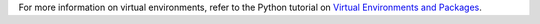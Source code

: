 For more information on virtual environments, refer to the Python tutorial on
`Virtual Environments and Packages <https://docs.python.org/3/tutorial/venv.html>`_.

.. tabs::

  .. group-tab:: Debian / Ubuntu

    First, **create** a new virtual environment using the following command.

    This creates a new folder in the current directory named ``catalystcloud-cli``
    containing an isolated Python runtime environment.

    .. code-block:: bash

      python3 -m venv catalystcloud-cli

    Next, **activate** the virtual environment by sourcing the ``activate`` script
    into your shell.

    .. code-block:: bash

      . catalystcloud-cli/bin/activate

    ``(catalystcloud-cli)`` should now be prepended to your shell prompt,
    and the ``python`` command will be provided from the virtual environment,
    as shown below.

    .. code-block:: console

      (catalystcloud-cli) $ which python
      .../catalystcloud-cli/bin/python

  .. group-tab:: Red Hat / CentOS

    First,  **create** a new virtual environment using the following command.

    This creates a new folder in the current directory named ``catalystcloud-cli``
    containing an isolated Python runtime environment.

    .. code-block:: bash

      python3 -m venv catalystcloud-cli

    Next, **activate** the virtual environment by sourcing the ``activate`` script
    into your shell.

    .. code-block:: bash

      . catalystcloud-cli/bin/activate

    ``(catalystcloud-cli)`` should now be prepended to your shell prompt,
    and the ``python`` command will be provided from the virtual environment,
    as shown below.

    .. code-block:: console

      (catalystcloud-cli) $ which python
      .../catalystcloud-cli/bin/python

  .. group-tab:: macOS

    First,  **create** a new virtual environment using the following command.

    This creates a new folder in the current directory named ``catalystcloud-cli``
    containing an isolated Python runtime environment.

    .. code-block:: bash

      python -m venv catalystcloud-cli

    Next, **activate** the virtual environment by sourcing the ``activate`` script
    into your shell.

    .. code-block:: bash

      . catalystcloud-cli/bin/activate

    ``(catalystcloud-cli)`` should now be prepended to your shell prompt,
    and the ``python`` command will be provided from the virtual environment,
    as shown below.

    .. code-block:: console

      (catalystcloud-cli) $ which python
      .../catalystcloud-cli/bin/python

  .. group-tab:: Windows

    First, **create** a new virtual environment using the following command.

    This creates a new folder in the current directory named ``catalystcloud-cli``
    containing an isolated Python runtime environment.

    .. code-block:: bash

      python -m venv catalystcloud-cli

    Next, **activate** the virtual environment by running the ``activate`` script
    for your shell.

    .. tabs::

      .. group-tab:: PowerShell

        .. code-block:: powershell

          catalystcloud-cli\Scripts\Activate.ps1

      .. group-tab:: Command Prompt

        .. code-block:: batch

          catalystcloud-cli\Scripts\activate.bat

    ``(catalystcloud-cli)`` should now be prepended to your shell prompt,
    and the ``python`` command will be provided from the virtual environment,
    as shown below.

    .. code-block:: powershell

      (catalystcloud-cli) > where python
      ...\catalystcloud-cli\Scripts\python.exe
